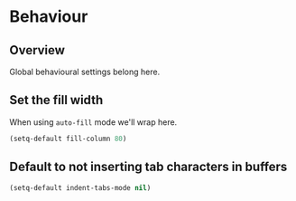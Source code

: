 * Behaviour
** Overview
Global behavioural settings belong here.

** Set the fill width
When using =auto-fill= mode we'll wrap here.

#+BEGIN_SRC emacs-lisp
  (setq-default fill-column 80)
#+END_SRC

** Default to not inserting tab characters in buffers
#+BEGIN_SRC emacs-lisp
   (setq-default indent-tabs-mode nil)
#+END_SRC

